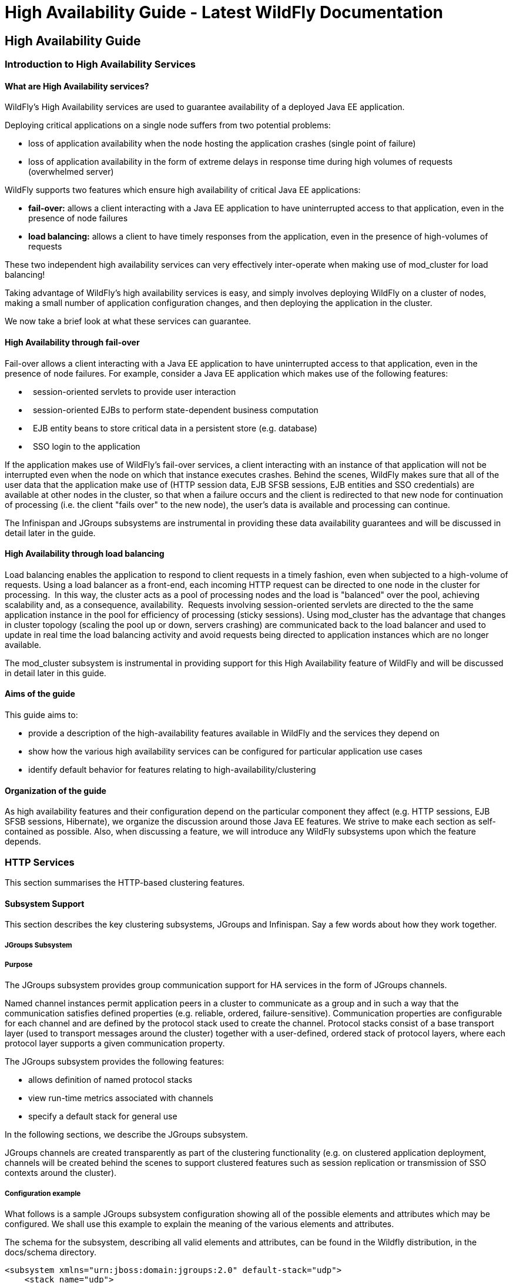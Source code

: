 High Availability Guide - Latest WildFly Documentation
======================================================

[[high-availability-guide]]
High Availability Guide
-----------------------

[[introduction-to-high-availability-services]]
Introduction to High Availability Services
~~~~~~~~~~~~~~~~~~~~~~~~~~~~~~~~~~~~~~~~~~

[[what-are-high-availability-services]]
What are High Availability services?
^^^^^^^^^^^^^^^^^^^^^^^^^^^^^^^^^^^^

WildFly's High Availability services are used to guarantee availability
of a deployed Java EE application.

Deploying critical applications on a single node suffers from two
potential problems:

* loss of application availability when the node hosting the application
crashes (single point of failure)
* loss of application availability in the form of extreme delays in
response time during high volumes of requests (overwhelmed server)

WildFly supports two features which ensure high availability of critical
Java EE applications:

* *fail-over:* allows a client interacting with a Java EE application to
have uninterrupted access to that application, even in the presence of
node failures
* *load balancing:* allows a client to have timely responses from the
application, even in the presence of high-volumes of requests

These two independent high availability services can very effectively
inter-operate when making use of mod_cluster for load balancing!  

Taking advantage of WildFly's high availability services is easy, and
simply involves deploying WildFly on a cluster of nodes, making a small
number of application configuration changes, and then deploying the
application in the cluster.

We now take a brief look at what these services can guarantee. 

[[high-availability-through-fail-over]]
High Availability through fail-over
^^^^^^^^^^^^^^^^^^^^^^^^^^^^^^^^^^^

Fail-over allows a client interacting with a Java EE application to have
uninterrupted access to that application, even in the presence of node
failures. For example, consider a Java EE application which makes use of
the following features:

*   session-oriented servlets to provide user interaction
*   session-oriented EJBs to perform state-dependent business
computation  
*   EJB entity beans to store critical data in a persistent store (e.g.
database)
*   SSO login to the application

If the application makes use of WildFly's fail-over services, a client
interacting with an instance of that application will not be interrupted
even when the node on which that instance executes crashes. Behind the
scenes, WildFly makes sure that all of the user data that the
application make use of (HTTP session data, EJB SFSB sessions, EJB
entities and SSO credentials) are available at other nodes in the
cluster, so that when a failure occurs and the client is redirected to
that new node for continuation of processing (i.e. the client "fails
over" to the new node), the user's data is available and processing can
continue.

The Infinispan and JGroups subsystems are instrumental in providing
these data availability guarantees and will be discussed in detail later
in the guide. 

[[high-availability-through-load-balancing]]
High Availability through load balancing
^^^^^^^^^^^^^^^^^^^^^^^^^^^^^^^^^^^^^^^^

Load balancing enables the application to respond to client requests in
a timely fashion, even when subjected to a high-volume of requests.
Using a load balancer as a front-end, each incoming HTTP request can be
directed to one node in the cluster for processing.  In this way, the
cluster acts as a pool of processing nodes and the load is "balanced"
over the pool, achieving scalability and, as a consequence,
availability.  Requests involving session-oriented servlets are directed
to the the same application instance in the pool for efficiency of
processing (sticky sessions). Using mod_cluster has the advantage that
changes in cluster topology (scaling the pool up or down, servers
crashing) are communicated back to the load balancer and used to update
in real time the load balancing activity and avoid requests being
directed to application instances which are no longer available. 

The mod_cluster subsystem is instrumental in providing support for this
High Availability feature of WildFly and will be discussed in detail
later in this guide. 

[[aims-of-the-guide]]
Aims of the guide
^^^^^^^^^^^^^^^^^

This guide aims to:

* provide a description of the high-availability features available in
WildFly and the services they depend on
* show how the various high availability services can be configured for
particular application use cases
* identify default behavior for features relating to
high-availability/clustering

[[organization-of-the-guide]]
Organization of the guide
^^^^^^^^^^^^^^^^^^^^^^^^^

As high availability features and their configuration depend on the
particular component they affect (e.g. HTTP sessions, EJB SFSB sessions,
Hibernate), we organize the discussion around those Java EE features. We
strive to make each section as self-contained as possible. Also, when
discussing a feature, we will introduce any WildFly subsystems upon
which the feature depends.

[[http-services]]
HTTP Services
~~~~~~~~~~~~~

This section summarises the HTTP-based clustering features.

[[subsystem-support]]
Subsystem Support
^^^^^^^^^^^^^^^^^

This section describes the key clustering subsystems, JGroups and
Infinispan. Say a few words about how they work together.

[[jgroups-subsystem]]
JGroups Subsystem
+++++++++++++++++

[[purpose]]
Purpose
+++++++

The JGroups subsystem provides group communication support for HA
services in the form of JGroups channels.

Named channel instances permit application peers in a cluster to
communicate as a group and in such a way that the communication
satisfies defined properties (e.g. reliable, ordered,
failure-sensitive). Communication properties are configurable for each
channel and are defined by the protocol stack used to create the
channel. Protocol stacks consist of a base transport layer (used to
transport messages around the cluster) together with a user-defined,
ordered stack of protocol layers, where each protocol layer supports a
given communication property.

The JGroups subsystem provides the following features:

* allows definition of named protocol stacks
* view run-time metrics associated with channels
* specify a default stack for general use

In the following sections, we describe the JGroups subsystem.

JGroups channels are created transparently as part of the clustering
functionality (e.g. on clustered application deployment, channels will
be created behind the scenes to support clustered features such as
session replication or transmission of SSO contexts around the cluster).

[[configuration-example]]
Configuration example
+++++++++++++++++++++

What follows is a sample JGroups subsystem configuration showing all of
the possible elements and attributes which may be configured. We shall
use this example to explain the meaning of the various elements and
attributes.

The schema for the subsystem, describing all valid elements and
attributes, can be found in the Wildfly distribution, in the docs/schema
directory.

[source,brush:,xml;,gutter:,false;]
----
<subsystem xmlns="urn:jboss:domain:jgroups:2.0" default-stack="udp">
    <stack name="udp">
        <transport type="UDP" socket-binding="jgroups-udp" diagnostics-socket-binding="jgroups-diagnostics"
            default-executor="jgroups" oob-executor="jgroups-oob" timer-executor="jgroups-timer"
            shared="false" thread-factory="jgroups-thread-factory"
            machine="machine1" rack="rack1" site="site1"/>
        <protocol type="PING">
            <property name="timeout">100</property>
        </protocol>
        <protocol type="MERGE3"/>
        <protocol type="FD_SOCK" socket-binding="jgroups-udp-fd"/>
        <protocol type="FD"/>
        <protocol type="VERIFY_SUSPECT"/>
        <protocol type="pbcast.NAKACK2"/>
        <protocol type="UNICAST2"/>
        <protocol type="pbcast.STABLE"/>
        <protocol type="pbcast.GMS"/>
        <protocol type="UFC"/>
        <protocol type="MFC"/>
        <protocol type="FRAG2"/>
        <protocol type="RSVP"/>
    </stack>
    <stack name="tcp">
        <transport type="TCP" socket-binding="jgroups-tcp"/>
        <protocol type="MPING" socket-binding="jgroups-mping"/>
        <protocol type="MERGE2"/>
        <protocol type="FD_SOCK" socket-binding="jgroups-tcp-fd"/>
        <protocol type="FD"/>
        <protocol type="VERIFY_SUSPECT"/>
        <protocol type="pbcast.NAKACK2"/>
        <protocol type="UNICAST2"/>
        <protocol type="pbcast.STABLE"/>
        <protocol type="pbcast.GMS"/>
        <protocol type="MFC"/>
        <protocol type="FRAG2"/>
        <protocol type="RSVP"/>
    </stack>
    <stack name="udp-xsite">
        <transport type="UDP" socket-binding="jgroups-udp"/>
        <protocol type="PING" socket-binding="jgroups-mping"/>
        <protocol type="MERGE2"/>
        <protocol type="FD_SOCK" socket-binding="jgroups-tcp-fd"/>
        <protocol type="FD"/>
        <protocol type="VERIFY_SUSPECT"/>
        <protocol type="pbcast.NAKACK2"/>
        <protocol type="UNICAST2"/>
        <protocol type="pbcast.STABLE"/>
        <protocol type="pbcast.GMS"/>
        <protocol type="MFC"/>
        <protocol type="FRAG2"/>
        <protocol type="RSVP"/>
        <relay site="LONDON">
            <remote-site name="SFO" stack="tcp" cluster="global"/>
            <remote-site name="NYC" stack="tcp" cluster="global"/>
        </relay>
    </stack>
</subsystem>
----

[[subsystem]]
<subsystem>

This element is used to configure the subsystem within a Wildfly system
profile.

* `xmlns` This attribute specifies the XML namespace of the JGroups
subsystem and, in particular, its version.

* `default-stack` This attribute is used to specify a default stack for
the JGroups subsystem. This default stack will be used whenever a stack
is required but no stack is specified.

[[stack]]
<stack>

This element is used to configure a JGroups protocol stack.

* `name` This attribute is used to specify the name of the stack.

[[transport]]
<transport>

This element is used to configure the transport layer (required) of the
protocol stack.

* `type` This attribute specifies the transport type (e.g. UDP, TCP,
TCPGOSSIP)
* `socket-binding` This attribute references a defined socket binding in
the server profile. It is used when JGroups needs to create general
sockets internally.
* `diagnostics-socket-binding` This attribute references a defined
socket binding in the server profile. It is used when JGroups needs to
create sockets for use with the diagnostics program. For more about the
use of diagnostics, see the JGroups documentation for probe.sh.
* `default-executor` This attribute references a defined thread pool
executor in the threads subsystem. It governs the allocation and
execution of runnable tasks to handle incoming JGroups messages.
* `oob-executor` This attribute references a defined thread pool
executor in the threads subsystem. It governs the allocation and
execution of runnable tasks to handle incoming JGroups OOB
(out-of-bound) messages.
* `timer-executor` This attribute references a defined thread pool
executor in the threads subsystem. It governs the allocation and
execution of runnable timer-related tasks.
* `shared` This attribute indicates whether or not this transport is
shared amongst several JGroups stacks or not.
* `thread-factory` This attribute references a defined thread factory in
the threads subsystem. It governs the allocation of threads for running
tasks which are not handled by the executors above.
* `site` This attribute defines a site (data centre) id for this node.
* `rack` This attribute defines a rack (server rack) id for this node.
* `machine` This attribute defines a machine (host) is for this node.

site, rack and machine ids are used by the Infinispan topology-aware
consistent hash function, which when using dist mode, prevents dist mode
replicas from being stored on the same host, rack or site

.

[[property]]
<property>

This element is used to configure a transport property.

* `name` This attribute specifies the name of the protocol property. The
value is provided as text for the property element.

[[protocol]]
<protocol>

This element is used to configure a (non-transport) protocol layer in
the JGroups stack. Protocol layers are ordered within the stack.

* `type` This attribute specifies the name of the JGroups protocol
implementation (e.g. MPING, pbcast.GMS), with the package prefix
org.jgroups.protocols removed.
* `socket-binding` This attribute references a defined socket binding in
the server profile. It is used when JGroups needs to create general
sockets internally for this protocol instance.

[[property-1]]
<property>

This element is used to configure a protocol property.

* `name` This attribute specifies the name of the protocol property. The
value is provided as text for the property element.

[[relay]]
<relay>

This element is used to configure the RELAY protocol for a JGroups
stack. RELAY is a protocol which provides cross-site replication between
defined sites (data centres). In the RELAY protocol, defined sites
specify the names of remote sites (backup sites) to which their data
should be backed up. Channels are defined between sites to permit the
RELAY protocol to transport the data from the current site to a backup
site.

* `site` This attribute specifies the name of the current site. Site
names can be referenced elsewhere (e.g. in the JGroups remote-site
configuration elements, as well as backup configuration elements in the
Infinispan subsystem)

[[remote-site]]
<remote-site>

This element is used to configure a remote site for the RELAY protocol.

* `name` This attribute specifies the name of the remote site to which
this configuration applies.
* `stack` This attribute specifies a JGroups protocol stack to use for
communication between this site and the remote site.
* `cluster` This attribute specifies the name of the JGroups channel to
use for communication between this site and the remote site.

[[use-cases]]
Use Cases
+++++++++

In many cases, channels will be configured via XML as in the example
above, so that the channels will be available upon server startup.
However, channels may also be added, removed or have their
configurations changed in a running server by making use of the Wildfly
management API command-line interface (CLI). In this section, we present
some key use cases for the JGroups management API.

The key use cases covered are:

* adding a stack
* adding a protocol to an existing stack
* adding a property to a protocol

The Wildfly management API command-line interface (CLI) itself can be
used to provide extensive information on the attributes and commands
available in the JGroups subsystem interface used in these examples.

[[add-a-stack]]
Add a stack

[source,java]
----
/subsystem=jgroups/stack=mystack:add(transport={}, protocols={})
----

[[add-a-protocol-to-a-stack]]
Add a protocol to a stack

[source,java]
----
/subsystem=jgroups/stack=mystack/transport=TRANSPORT:add(type=<type>, socket-binding=<socketbinding>)
----

[source,java]
----
/subsystem=jgroups/stack=mystack:add-protocol(type=<type>, socket-binding=<socketbinding>)
----

[[add-a-property-to-a-protocol]]
Add a property to a protocol

[source,java]
----
/subsystem=jgroups/stack=mystack/transport=TRANSPORT/property=<property>:add(value=<value>)
----

[[infinispan-subsystem]]
Infinispan Subsystem

[[purpose-1]]
Purpose
+++++++

The Infinispan subsystem provides caching support for HA services in the
form of Infinispan caches:  high-performance, transactional caches which
can operate in both non-distributed and distributed
scenarios. Distributed caching support is used in the provision of many
key HA services. For example, the failover of a session-oriented client
HTTP request from a failing node to a new (failover) node depends on
session data for the client being available on the new node. In other
words, the client session data needs to be replicated across nodes in
the cluster. This is effectively achieved via a distributed Infinispan
cache. This approach to providing fail-over also applies to EJB SFSB
sessions. Over and above providing support for fail-over, an underlying
cache is also required when providing second-level caching for entity
beans using Hibernate, and this case is also handled through the use of
an Infinispan cache.

The Infinispan subsystem provides the following features:

* allows definition and configuration of named cache containers and
caches
* view run-time metrics associated with cache container and cache
instances

In the following sections, we describe the Infinispan subsystem.

Infiispan cache containers and caches are created transparently as part
of the clustering functionality (e.g. on clustered application
deployment, cache containers and their associated caches will be created
behind the scenes to support clustered features such as session
replication or caching of entities around the cluster).

[[configuration-example-1]]
Configuration Example
+++++++++++++++++++++

In this section, we provide an example XML configuration of the
infinispan subsystem and review the configuration elements and
attributes.

The schema for the subsystem, describing all valid elements and
attributes, can be found in the Wildfly distribution, in the docs/schema
directory.

 

[source,brush:,xml;,gutter:,false;]
----
<subsystem xmlns="urn:jboss:domain:infinispan:2.0">
  <cache-container name="server" aliases="singleton cluster" default-cache="default" module="org.wildfly.clustering.server">
      <transport lock-timeout="60000"/>
      <replicated-cache name="default" mode="SYNC" batching="true">
          <locking isolation="REPEATABLE_READ"/>
      </replicated-cache>
  </cache-container>
  <cache-container name="web" aliases="standard-session-cache" default-cache="repl" module="org.wildfly.clustering.web.infinispan">
      <transport lock-timeout="60000"/>
      <replicated-cache name="repl" mode="ASYNC" batching="true">
          <file-store/>
      </replicated-cache>
      <replicated-cache name="sso" mode="SYNC" batching="true"/>
      <distributed-cache name="dist" mode="ASYNC" batching="true" l1-lifespan="0">
          <file-store/>
      </distributed-cache>
  </cache-container>
  <cache-container name="ejb" aliases="sfsb sfsb-cache" default-cache="repl" module="org.jboss.as.clustering.ejb3.infinispan">
      <transport lock-timeout="60000"/>
      <replicated-cache name="repl" mode="ASYNC" batching="true">
          <eviction strategy="LRU" max-entries="10000"/>
          <file-store/>
      </replicated-cache>
      <!--
        ~  Clustered cache used internally by EJB subsytem for managing the client-mapping(s) of
        ~                 the socketbinding referenced by the EJB remoting connector
        -->
      <replicated-cache name="remote-connector-client-mappings" mode="SYNC" batching="true"/>
      <distributed-cache name="dist" mode="ASYNC" batching="true" l1-lifespan="0">
          <eviction strategy="LRU" max-entries="10000"/>
          <file-store/>
      </distributed-cache>
  </cache-container>
  <cache-container name="hibernate" default-cache="local-query" module="org.hibernate">
      <transport lock-timeout="60000"/>
      <local-cache name="local-query">
          <transaction mode="NONE"/>
          <eviction strategy="LRU" max-entries="10000"/>
          <expiration max-idle="100000"/>
      </local-cache>
      <invalidation-cache name="entity" mode="SYNC">
          <transaction mode="NON_XA"/>
          <eviction strategy="LRU" max-entries="10000"/>
          <expiration max-idle="100000"/>
      </invalidation-cache>
      <replicated-cache name="timestamps" mode="ASYNC">
          <transaction mode="NONE"/>
          <eviction strategy="NONE"/>
       </replicated-cache>
  </cache-container>
</subsystem>
----

[[cache-container]]
<cache-container>

This element is used to configure a cache container.

* `name` This attribute is used to specify the name of the cache
container.
* `default-cache` This attribute configures the default cache to be
used, when no cache is otherwise specified.
* `listener-executor` This attribute references a defined thread pool
executor in the threads subsystem. It governs the allocation and
execution of runnable tasks in the replication queue.
* `eviction-executor` This attribute references a defined thread pool
executor in the threads subsystem. It governs the allocation and
execution of runnable tasks to handle evictions.
* `replication-queue-executor` This attribute references a defined
thread pool executor in the threads subsystem. It governs the allocation
and execution of runnable tasks to handle asynchronous cache operations.
* `jndi-name` This attribute is used to assign a name for the cache
container in the JNDI name service.
* `module` This attribute configures the module whose class loader
should be used when building this cache container's configuration.
* `start` This attribute configured the cache container start mode and
has since been deprecated, the only supported and the default value is
LAZY (on-demand start).
* `aliases` This attribute is used to define aliases for the cache
container name.

This element has the following child elements: *<transport>*,
*<local-cache>*, *<invalidation-cache>*, *<replicated-cache>*, and
*<distributed-cache>*.

[[transport-1]]
<transport>

This element is used to configure the JGroups transport used by the
cache container, when required.

* `stack` This attribute configures the JGroups stack to be used for the
transport. If none is specified, the default-stack for the JGroups
subsystem is used.
* `cluster` This attribute configures the name of the group
communication cluster. This is the name which will be seen in debugging
logs.
* `executor` This attribute references a defined thread pool executor in
the threads subsystem. It governs the allocation and execution of
runnable tasks to handle ? <fill me in >?.
* `lock-timeout` This attribute configures the time-out to be used when
obtaining locks for the transport.
* `site` This attribute configures the site id of the cache container.
* `rack` This attribute configures the rack id of the cache container.
* `machine` This attribute configures the machine id of the cache
container.
+
The presence of the transport element is required when operating in
clustered mode

The remaining child elements of *<cache-container>*, namely
*<local-cache>*, *<invalidation-cache>*, *<replicated-cache>* and
*<distributed-cache>*, each configures one of four key cache types or
classifications.

These cache-related elements are actually part of an xsd hierarchy with
abstract complexTypes *cache*, *clustered-cache*, and *shared-cache*. In
order to simplify the presentation, we notate these as pseudo-elements
*<abstract cache>*, *<abstract clustered-cache>* and *<abstract
shared-cache>*. In what follows, we first describe the extension
hierarchy of base elements, and then show how the cache type elements
relate to them.

[[abstract-cache]]
<abstract cache>

This abstract base element defines the attributes and child elements
common to all non-clustered caches. 

* `name` This attribute configures the name of the cache. This name may
be referenced by other subsystems.
* `start` This attribute configured the cache container start mode and
has since been deprecated, the only supported and the default value is
LAZY (on-demand start).
* `batching` This attribute configures batching. If enabled, the
invocation batching API will be made available for this cache.
* `indexing` This attribute configures indexing. If enabled, entries
will be indexed when they are added to the cache. Indexes will be
updated as entries change or are removed.
* `jndi-name` This attribute is used to assign a name for the cache in
the JNDI name service.
* `module` This attribute configures the module whose class loader
should be used when building this cache container's configuration.

The <abstract cache> abstract base element has the following child
elements: *<indexing-properties>, <locking>*, *<transaction>*,
*<eviction>*, *<expiration>*, *<store>*, *<file-store>*,
*<string-keyed-jdbc-store>*, *<binary-keyed-jdbc-store>*,
*<mixed-keyed-jdbc-store>*, *<remote-store>*.

<indexing-properties>

This child element defines properties to control indexing behaviour.

<locking>

This child element configures the locking behaviour of the cache.

* `isolation` This attribute the cache locking isolation level.
Allowable values are NONE, SERIALIZABLE, REPEATABLE_READ,
READ_COMMITTED, READ_UNCOMMITTED.
* `striping` If true, a pool of shared locks is maintained for all
entries that need to be locked. Otherwise, a lock is created per entry
in the cache. Lock striping helps control memory footprint but may
reduce concurrency in the system.
* `acquire-timeout` This attribute configures the maximum time to
attempt a particular lock acquisition.
* `concurrency-level` This attribute is used to configure the
concurrency level. Adjust this value according to the number of
concurrent threads interacting with Infinispan.

<transaction>

This child element configures the transactional behaviour of the cache.

* `mode` This attribute configures the transaction mode, setting the
cache transaction mode to one of NONE, NON_XA, NON_DURABLE_XA, FULL_XA.
* `stop-timeout` If there are any ongoing transactions when a cache is
stopped, Infinispan waits for ongoing remote and local transactions to
finish. The amount of time to wait for is defined by the cache stop
timeout.
* `locking` This attribute configures the locking mode for this cache,
one of OPTIMISTIC or PESSIMISTIC.

<eviction>

This child element configures the eviction behaviour of the cache.

* `strategy` This attribute configures the cache eviction strategy.
Available options are 'UNORDERED', 'FIFO', 'LRU', 'LIRS' and 'NONE' (to
disable eviction).
* `max-entries` This attribute configures the maximum number of entries
in a cache instance. If selected value is not a power of two the actual
value will default to the least power of two larger than selected value.
-1 means no limit.

<expiration>

This child element configures the expiration behaviour of the cache.

* `max-idle` This attribute configures the maximum idle time a cache
entry will be maintained in the cache, in milliseconds. If the idle time
is exceeded, the entry will be expired cluster-wide. -1 means the
entries never expire.
* `lifespan` This attribute configures the maximum lifespan of a cache
entry, after which the entry is expired cluster-wide, in milliseconds.
-1 means the entries never expire.
* `interval` This attribute specifies the interval (in ms) between
subsequent runs to purge expired entries from memory and any cache
stores. If you wish to disable the periodic eviction process altogether,
set wakeupInterval to -1.

The remaining child elements of the abstract base element *<cache>*,
namely *<store>*, *<file-store>*, *<remote-store>*,
*<string-keyed-jdbc-store>*, *<binary-keyed-jdbc-store>* and
*<mixed-keyed-jdbc-store>*, each configures one of six key cache store
types.

These cache store-related elements are actually part of an xsd extension
hierarchy with abstract complexTypes *base-store* and *base-jdbc-store*.
As before, in order to simplify the presentation, we notate these as
pseudo-elements *<abstract base-store>* and *<abstract
base-jdbc-store>*.  In what follows, we first describe the extension
hierarchy of base elements, and then show how the cache store elements
relate to them.

<abstract base-store>

This abstract base element defines the attributes and child elements
common to all cache stores.

* `shared` This attribute should be set to true when multiple cache
instances share the same cache store (e.g. multiple nodes in a cluster
using a JDBC-based CacheStore pointing to the same, shared database)
Setting this to true avoids multiple cache instances writing the same
modification multiple times. If enabled, only the node where the
modification originated will write to the cache store. If disabled, each
individual cache reacts to a potential remote update by storing the data
to the cache store.
* `preload` This attribute configures whether or not, when the cache
starts, data stored in the cache loader will be pre-loaded into memory.
This is particularly useful when data in the cache loader is needed
immediately after start-up and you want to avoid cache operations being
delayed as a result of loading this data lazily. Can be used to provide
a 'warm-cache' on start-up, however there is a performance penalty as
start-up time is affected by this process. Note that pre-loading is done
in a local fashion, so any data loaded is only stored locally in the
node. No replication or distribution of the preloaded data happens.
Also, Infinispan only pre-loads up to the maximum configured number of
entries in eviction.
* `passivation` If true, data is only written to the cache store when it
is evicted from memory, a phenomenon known as _passivation_. Next time
the data is requested, it will be 'activated' which means that data will
be brought back to memory and removed from the persistent store. If
false, the cache store contains a copy of the cache contents in memory,
so writes to cache result in cache store writes. This essentially gives
you a 'write-through' configuration.
* `fetch-state` This attribute, if true, causes persistent state to be
fetched when joining a cluster. If multiple cache stores are chained,
only one of them can have this property enabled.
* `purge` This attribute configures whether the cache store is purged
upon start-up.
* `singleton` This attribute configures whether or not the singleton
store cache store is enabled. SingletonStore is a delegating cache store
used for situations when only one instance in a cluster should interact
with the underlying store.
* `class` This attribute configures a custom store implementation class
to use for this cache store.
* `properties` This attribute is used to configure a list of cache store
properties.

The abstract base element has one child element: *<write-behind>*

<write-behind>

This element is used to configure a cache store as write-behind instead
of write-through. In write-through mode, writes to the cache are also
_synchronously_ written to the cache store, whereas in write-behind
mode, writes to the cache are followed by _asynchronous_ writes to the
cache store.

* `flush-lock-timeout` This attribute configures the time-out for
acquiring the lock which guards the state to be flushed to the cache
store periodically.
* `modification-queue-size` This attribute configures the maximum number
of entries in the asynchronous queue. When the queue is full, the store
becomes write-through until it can accept new entries.
* `shutdown-timeout` This attribute configures the time-out (in ms) to
stop the cache store.
* `thread-pool` This attribute is used to configure the size of the
thread pool whose threads are responsible for applying the modifications
to the cache store.

<abstract base-jdbc-store> extends <abstract base-store>

This abstract base element defines the attributes and child elements
common to all JDBC-based cache stores.

* `datasource` This attribute configures the datasource for the
JDBC-based cache store.
* `entry-table` This attribute configures the database table used to
store cache entries.
* `bucket-table` This attribute configures the database table used to
store binary cache entries.

<file-store> extends <abstract base-store>

This child element is used to configure a file-based cache store. This
requires specifying the name of the file to be used as backing storage
for the cache store. 

* `relative-to` This attribute optionally configures a relative path
prefix for the file store path. Can be null.
* `path` This attribute configures an absolute path to a file if
*relative-to* is null; configures a relative path to the file, in
relation to the value for *relative-to*, otherwise.

<remote-store> extends <abstract base-store>

This child element of cache is used to configure a remote cache store.
It has a child <remote-servers>.

* `cache` This attribute configures the name of the remote cache to use
for this remote store.
* `tcp-nodelay` This attribute configures a TCP_NODELAY value for
communication with the remote cache.
* `socket-timeout` This attribute configures a socket time-out for
communication with the remote cache.

<remote-servers>

This child element of cache configures a list of remote servers for this
cache store.

<remote-server>

This element configures a remote server. A remote server is defined
completely by a locally defined outbound socket binding, through which
communication is made with the server.

* `outbound-socket-binding` This attribute configures an outbound socket
binding for a remote server.

[[section]]

[[local-cache-extends-abstract-cache]]
<local-cache> extends <abstract cache>

This element configures a local cache.

[[abstract-clustered-cache-extends-abstract-cache]]
<abstract clustered-cache> extends <abstract cache>

This abstract base element defines the attributes and child elements
common to all clustered caches. A clustered cache is a cache which spans
multiple nodes in a cluster. It inherits from <cache>, so that all
attributes and elements of <cache> are also defined for
<clustered-cache>.

* `async-marshalling` This attribute configures async marshalling. If
enabled, this will cause marshalling of entries to be performed
asynchronously.
* `mode` This attribute configures the clustered cache mode, ASYNC for
asynchronous operation, or SYNC for synchronous operation.
* `queue-size` In ASYNC mode, this attribute can be used to trigger
flushing of the queue when it reaches a specific threshold.
* `queue-flush-interval` In ASYNC mode, this attribute controls how
often the asynchronous thread used to flush the replication queue runs.
This should be a positive integer which represents thread wakeup time in
milliseconds.
* `remote-timeout` In SYNC mode, this attribute (in ms) used to wait for
an acknowledgement when making a remote call, after which the call is
aborted and an exception is thrown.

[[section-1]]

[[invalidation-cache-extends-abstract-clustered-cache]]
<invalidation-cache> extends <abstract clustered-cache>

This element configures an invalidation cache.  

[[abstract-shared-cache-extends-abstract-clustered-cache]]
<abstract shared-cache> extends <abstract clustered-cache>

This abstract base element defines the attributes and child elements
common to all shared caches. A shared cache is a clustered cache which
shares state with its cache peers in the cluster. It inherits from
<clustered-cache>, so that all attributes and elements of
<clustered-cache> are also defined for <shared-cache>.

<state-transfer>

* `enabled` If enabled, this will cause the cache to ask neighbouring
caches for state when it starts up, so the cache starts 'warm', although
it will impact start-up time.
* `timeout` This attribute configures the maximum amount of time (ms) to
wait for state from neighbouring caches, before throwing an exception
and aborting start-up.
* `chunk-size` This attribute configures the size, in bytes, in which to
batch the transfer of cache entries.

<backups> <backup>

* `strategy` This attribute configures the backup strategy for this
cache. Allowable values are SYNC, ASYNC.
* `failure-policy` This attribute configures the policy to follow when
connectivity to the backup site fails. Allowable values are IGNORE,
WARN, FAIL, CUSTOM.
* `enabled` This attribute configures whether or not this backup is
enabled. If enabled, data will be sent to the backup site; otherwise,
the backup site will be effectively ignored.
* `timeout` This attribute configures the time-out for replicating to
the backup site.
* `after-failures` This attribute configures the number of failures
after which this backup site should go off-line.
* `min-wait` This attribute configures the minimum time (in
milliseconds) to wait after the max number of failures is reached, after
which this backup site should go off-line.

<backup-for>

* `remote-cache` This attribute configures the name of the remote cache
for which this cache acts as a backup.
* `remote-site` This attribute configures the site of the remote cache
for which this cache acts as a backup.

[[replicated-cache-extends-abstract-shared-cache]]
<replicated-cache> extends <abstract shared-cache>

This element configures a replicated cache. With a replicated cache, all
contents (key-value pairs) of the cache are replicated on all nodes in
the cluster.

[[distributed-cache-extends-abstract-shared-cache]]
<distributed-cache> extends <abstract shared-cache>

This element configures a distributed cache. With a distributed cache,
contents of the cache are selectively replicated on nodes in the
cluster, according to the number of owners specified.

* `owners` This attribute configures the number of cluster-wide replicas
for each cache entry.
* `segments` This attribute configures the number of hash space segments
which is the granularity for key distribution in the cluster. Value must
be strictly positive.
* `l1-lifespan` This attribute configures the maximum lifespan of an
entry placed in the L1 cache. Configures the L1 cache behaviour in
'distributed' caches instances. In any other cache modes, this element
is ignored.

[[use-cases-1]]
Use Cases
+++++++++

In many cases, cache containers and caches will be configured via XML as
in the example above, so that they will be available upon server
start-up. However, cache containers and caches may also be added,
removed or have their configurations changed in a running server by
making use of the Wildfly management API command-line interface
(CLI). In this section, we present some key use cases for the Infinispan
management API.

The key use cases covered are:

* adding a cache container
* adding a cache to an existing cache container
* configuring the transaction subsystem of a cache
+
The Wildfly management API command-line interface (CLI) can be used to
provide extensive information on the attributes and commands available
in the Infinispan subsystem interface used in these examples.

[[add-a-cache-container]]
Add a cache container

[source,java]
----
/subsystem=infinispan/cache-container=mycontainer:add(default-cache=<default-cache-name>)
/subsystem=infinispan/cache-container=mycontainer/transport=TRANSPORT:add(lock-timeout=<timeout>)
----

[[add-a-cache]]
Add a cache

[source,java]
----
/subsystem=infinispan/cache-container=mycontainer/local-cache=mylocalcache:add()
----

[[configure-the-transaction-component-of-a-cache]]
Configure the transaction component of a cache

[source,java]
----
/subsystem=infinispan/cache-container=mycontainer/local-cache=mylocalcache/transaction=TRANSACTION:add(mode=<transaction-mode>)
----

[[clustered-web-sessions]]
Clustered Web Sessions
^^^^^^^^^^^^^^^^^^^^^^

[[clustered-sso]]
Clustered SSO
^^^^^^^^^^^^^

[[load-balancing]]
Load Balancing
^^^^^^^^^^^^^^

This section describes load balancing via Apache + mod_jk and Apache +
mod_cluster.

[[load-balancing-with-apache-mod_jk]]
Load balancing with Apache + mod_jk
^^^^^^^^^^^^^^^^^^^^^^^^^^^^^^^^^^^

Describe load balancing with Apache using mod_jk.

[[load-balancing-with-apache-mod_cluster]]
Load balancing with Apache + mod_cluster
^^^^^^^^^^^^^^^^^^^^^^^^^^^^^^^^^^^^^^^^

Describe load balancing with Apache using mod_cluster.

[[mod_cluster-subsystem]]
mod_cluster Subsystem
+++++++++++++++++++++

The mod_cluster integration is done via the
http://docs.jboss.org/mod_cluster/1.1.0/html/java.AS7config.html[modcluster
subsystem].

[[configuration]]
Configuration
~~~~~~~~~~~~~

[[instance-id-or-jvmroute]]
Instance ID or JVMRoute
^^^^^^^^^^^^^^^^^^^^^^^

The instance-id or JVMRoute defaults to jboss.node.name property passed
on server startup (e.g. via -Djboss.node.name=XYZ).

[source,java]
----
[standalone@localhost:9990 /] /subsystem=undertow/:read-attribute(name=instance-id)
{
    "outcome" => "success",
    "result" => expression "${jboss.node.name}"
}
----

To configure instance-id statically, configure the corresponding
property in Undertow subsystem:

[source,java]
----
[standalone@localhost:9990 /] /subsystem=undertow/:write-attribute(name=instance-id,value=myroute)
{
    "outcome" => "success",
    "response-headers" => {
        "operation-requires-reload" => true,
        "process-state" => "reload-required"
    }
}
----

[[proxies]]
Proxies
^^^^^^^

By default, mod_cluster is configured for multicast-based discovery. To
specify a static list of proxies, create a remote-socket-binding for
each proxy and then reference them in the 'proxies' attribute. See the
following example for configuration in the domain mode:

[source,java]
----
[domain@localhost:9990 /] /socket-binding-group=ha-sockets/remote-destination-outbound-socket-binding=proxy1:add(host=10.21.152.86, port=6666)
{
    "outcome" => "success",
    "result" => undefined,
    "server-groups" => undefined
}
[domain@localhost:9990 /] /socket-binding-group=ha-sockets/remote-destination-outbound-socket-binding=proxy2:add(host=10.21.152.87, port=6666)
{
    "outcome" => "success",
    "result" => undefined,
    "server-groups" => undefined
}
[domain@localhost:9990 /] /profile=ha/subsystem=modcluster/mod-cluster-config=configuration/:write-attribute(name=proxies, value=[proxy1, proxy2]
{
    "outcome" => "success",
    "result" => undefined,
    "server-groups" => undefined
}
[domain@localhost:9990 /] :reload-servers
{
    "outcome" => "success",
    "result" => undefined,
    "server-groups" => undefined
}
----

[[runtime-operations]]
Runtime Operations
~~~~~~~~~~~~~~~~~~

The modcluster subsystem supports several operations:

[source,java]
----
[standalone@localhost:9999 subsystem=modcluster] :read-operation-names
{
    "outcome" => "success",
    "result" => [
        "add",
        "add-custom-metric",
        "add-metric",
        "add-proxy",
        "disable",
        "disable-context",
        "enable",
        "enable-context",
        "list-proxies",
        "read-attribute",
        "read-children-names",
        "read-children-resources",
        "read-children-types",
        "read-operation-description",
        "read-operation-names",
        "read-proxies-configuration",
        "read-proxies-info",
        "read-resource",
        "read-resource-description",
        "refresh",
        "remove-custom-metric",
        "remove-metric",
        "remove-proxy",
        "reset",
        "stop",
        "stop-context",
        "validate-address",
        "write-attribute"
    ]
}
----

The operations specific to the modcluster subsystem are divided in 3
categories the ones that affects the configuration and require a restart
of the subsystem, the one that just modify the behaviour temporarily and
the ones that display information from the httpd part.

[[operations-displaying-httpd-informations]]
operations displaying httpd informations
^^^^^^^^^^^^^^^^^^^^^^^^^^^^^^^^^^^^^^^^

There are 2 operations that display how Apache httpd sees the node:

[[read-proxies-configuration]]
read-proxies-configuration
++++++++++++++++++++++++++

Send a DUMP message to all Apache httpd the node is connected to and
display the message received from Apache httpd.

[source,java]
----
[standalone@localhost:9999 subsystem=modcluster] :read-proxies-configuration
{
    "outcome" => "success",
    "result" => [
        "neo3:6666",
        "balancer: [1] Name: mycluster Sticky: 1 [JSESSIONID]/[jsessionid] remove: 0 force: 1 Timeout: 0 Maxtry: 1
node: [1:1],Balancer: mycluster,JVMRoute: 498bb1f0-00d9-3436-a341-7f012bc2e7ec,Domain: [],Host: 127.0.0.1,Port: 8080,Type: http,flushpackets: 0,flushwait: 10,ping: 10,smax: 26,ttl: 60,timeout: 0
host: 1 [example.com] vhost: 1 node: 1
host: 2 [localhost] vhost: 1 node: 1
host: 3 [default-host] vhost: 1 node: 1
context: 1 [/myapp] vhost: 1 node: 1 status: 1
context: 2 [/] vhost: 1 node: 1 status: 1
",
        "jfcpc:6666",
        "balancer: [1] Name: mycluster Sticky: 1 [JSESSIONID]/[jsessionid] remove: 0 force: 1 Timeout: 0 maxAttempts: 1
node: [1:1],Balancer: mycluster,JVMRoute: 498bb1f0-00d9-3436-a341-7f012bc2e7ec,LBGroup: [],Host: 127.0.0.1,Port: 8080,Type: http,flushpackets: 0,flushwait: 10,ping: 10,smax: 26,ttl: 60,timeout: 0
host: 1 [default-host] vhost: 1 node: 1
host: 2 [localhost] vhost: 1 node: 1
host: 3 [example.com] vhost: 1 node: 1
context: 1 [/] vhost: 1 node: 1 status: 1
context: 2 [/myapp] vhost: 1 node: 1 status: 1
"
    ]
}
----

[[read-proxies-info]]
read-proxies-info
+++++++++++++++++

Send a INFO message to all Apache httpd the node is connected to and
display the message received from Apache httpd.

[source,java]
----
[standalone@localhost:9999 subsystem=modcluster] :read-proxies-info
{
    "outcome" => "success",
    "result" => [
        "neo3:6666",
        "Node: [1],Name: 498bb1f0-00d9-3436-a341-7f012bc2e7ec,Balancer: mycluster,Domain: ,Host: 127.0.0.1,Port: 8080,Type: http,Flushpackets: Off,Flushwait: 10000,Ping: 10000000,Smax: 26,Ttl: 60000000,Elected: 0,Read: 0,Transfered: 0,Connected: 0,Load: -1
Vhost: [1:1:1], Alias: example.com
Vhost: [1:1:2], Alias: localhost
Vhost: [1:1:3], Alias: default-host
Context: [1:1:1], Context: /myapp, Status: ENABLED
Context: [1:1:2], Context: /, Status: ENABLED
",
        "jfcpc:6666",
        "Node: [1],Name: 498bb1f0-00d9-3436-a341-7f012bc2e7ec,Balancer: mycluster,LBGroup: ,Host: 127.0.0.1,Port: 8080,Type: http,Flushpackets: Off,Flushwait: 10,Ping: 10,Smax: 26,Ttl: 60,Elected: 0,Read: 0,Transfered: 0,Connected: 0,Load: 1
Vhost: [1:1:1], Alias: default-host
Vhost: [1:1:2], Alias: localhost
Vhost: [1:1:3], Alias: example.com
Context: [1:1:1], Context: /, Status: ENABLED
Context: [1:1:2], Context: /myapp, Status: ENABLED
"
    ]
}
----

[[section-2]]

[[operations-that-handle-the-proxies-the-node-is-connected-too]]
operations that handle the proxies the node is connected too
++++++++++++++++++++++++++++++++++++++++++++++++++++++++++++

there are 3 operation that could be used to manipulate the list of
Apache httpd the node is connected too.

[[list-proxies]]
list-proxies:
+++++++++++++

Displays the httpd that are connected to the node. The httpd could be
discovered via the Advertise protocol or via the proxy-list attribute.

[source,java]
----
[standalone@localhost:9999 subsystem=modcluster] :list-proxies
{
    "outcome" => "success",
    "result" => [
        "proxy1:6666",
        "proxy2:6666"
    ]
}
----

[[remove-proxy]]
remove-proxy
++++++++++++

Remove a proxy from the discovered proxies or  temporarily from the
proxy-list attribute.

[source,java]
----
[standalone@localhost:9999 subsystem=modcluster] :remove-proxy(host=jfcpc, port=6666)
{"outcome" => "success"}
----

[[proxy]]
proxy
+++++

Add a proxy to the discovered proxies or  temporarily to the proxy-list
attribute.

[source,java]
----
[standalone@localhost:9999 subsystem=modcluster] :add-proxy(host=jfcpc, port=6666)
{"outcome" => "success"}
----

[[context-related-operations]]
Context related operations
^^^^^^^^^^^^^^^^^^^^^^^^^^

Those operations allow to send context related commands to Apache httpd.
They are send automatically when deploying or undeploying  webapps.

[[enable-context]]
enable-context
++++++++++++++

Tell Apache httpd that the context is ready receive requests.

[source,java]
----
[standalone@localhost:9999 subsystem=modcluster] :enable-context(context=/myapp, virtualhost=default-host)
{"outcome" => "success"}
----

[[disable-context]]
disable-context
+++++++++++++++

Tell Apache httpd that it shouldn't send new session requests to the
context of the virtualhost.

[source,java]
----
[standalone@localhost:9999 subsystem=modcluster] :disable-context(context=/myapp, virtualhost=default-host)
{"outcome" => "success"}
----

[[stop-context]]
stop-context
++++++++++++

Tell Apache httpd that it shouldn't send requests to the context of the
virtualhost.

[source,java]
----
[standalone@localhost:9999 subsystem=modcluster] :stop-context(context=/myapp, virtualhost=default-host, waittime=50)
{"outcome" => "success"}
----

[[node-related-operations]]
Node related operations
^^^^^^^^^^^^^^^^^^^^^^^

Those operations are like the context operation but they apply to all
webapps running on the node and operation that affect the whole node.

[[refresh]]
refresh
+++++++

Refresh the node by sending a new CONFIG message to Apache httpd.

[[reset]]
reset
+++++

reset the connection between Apache httpd and the node

[[configuration-1]]
Configuration
^^^^^^^^^^^^^

[[metric-configuration]]
Metric configuration
++++++++++++++++++++

There are 4 metric operations corresponding to add and remove load
metrics to the dynamic-load-provider. Note that when nothing is defined
a simple-load-provider is use with a fixed load factor of one.

[source,java]
----
[standalone@localhost:9999 subsystem=modcluster] :read-resource(name=mod-cluster-config)
{
    "outcome" => "success",
    "result" => {"simple-load-provider" => {"factor" => "1"}}
}
----

that corresponds to the following configuration:

[source,java]
----
<subsystem xmlns="urn:jboss:domain:modcluster:1.0">
            <mod-cluster-config>
                <simple-load-provider factor="1"/>
            </mod-cluster-config>
 </subsystem>
----

[[metric]]
metric

Add a metric to the dynamic-load-provider, the dynamic-load-provider in
configuration is created if needed.

[source,java]
----
[standalone@localhost:9999 subsystem=modcluster] :add-metric(type=cpu)
{"outcome" => "success"}
[standalone@localhost:9999 subsystem=modcluster] :read-resource(name=mod-cluster-config)
{
    "outcome" => "success",
    "result" => {
        "dynamic-load-provider" => {
            "history" => 9,
            "decay" => 2,
            "load-metric" => [{
                "type" => "cpu"
            }]
        }
    }
}
----

[[remove-metric]]
remove-metric

Remove a metric from the dynamic-load-provider.

[source,java]
----
[standalone@localhost:9999 subsystem=modcluster] :remove-metric(type=cpu)
{"outcome" => "success"}
----

[[custom-metric-remove-custom-metric]]
custom-metric / remove-custom-metric

like the add-metric and remove-metric except they require a class
parameter instead the type. Usually they needed additional properties
which can be specified

[source,java]
----
[standalone@localhost:9999 subsystem=modcluster] :add-custom-metric(class=myclass, property=[("pro1" => "value1"), ("pro2" => "value2")]
{"outcome" => "success"}
----

which corresponds the following in the xml configuration file:

[source,java]
----
<subsystem xmlns="urn:jboss:domain:modcluster:1.0">
            <mod-cluster-config>
                <dynamic-load-provider history="9" decay="2">
                    <custom-load-metric class="myclass">
                        <property name="pro1" value="value1"/>
                        <property name="pro2" value="value2"/>
                    </custom-load-metric>
                </dynamic-load-provider>
            </mod-cluster-config>
</subsystem>
----

[[ejb-services]]
EJB Services
~~~~~~~~~~~~

This chapter explains how clustering of EJBs works in WildFly 8.

[[ejb-subsystem]]
EJB Subsystem
^^^^^^^^^^^^^

[[ejb-timer]]
EJB Timer
~~~~~~~~~

Wildfly now supports clustered database backed timers. For details have
a look to the
https://docs.jboss.org/author/display/WFLY/EJB3+Clustered+Database+Timers[EJB3
reference section]

[[marking-an-ejb-as-clustered]]
Marking an EJB as clustered
^^^^^^^^^^^^^^^^^^^^^^^^^^^

WildFly 8 allows clustering of stateful session beans. A stateful
session bean can be marked with `@org.jboss.ejb3.annotation.Clustered`
annotation or be marked as clustered using the jboss-ejb3.xml's
`<clustered>` element.

MyStatefulBean

[source,java]
----
import org.jboss.ejb3.annotation.Clustered;
import javax.ejb.Stateful;

@Stateful
@Clustered
public class MyStatefulBean {
...
}
----

jboss-ejb3.xml

[source,java]
----
<jboss xmlns="http://www.jboss.com/xml/ns/javaee"
       xmlns:jee="http://java.sun.com/xml/ns/javaee"
       xmlns:c="urn:clustering:1.0">


    <jee:assembly-descriptor>
        <c:clustering>
            <jee:ejb-name>DDBasedClusteredBean</jee:ejb-name>
            <c:clustered>true</c:clustered>
        </c:clustering>
    </jee:assembly-descriptor>
</jboss>
----

[[deploying-clustered-ejbs]]
Deploying clustered EJBs
^^^^^^^^^^^^^^^^^^^^^^^^

Clustering support is available in the HA profiles of WildFly 8. In this
chapter we'll be using the standalone server for explaining the details.
However, the same applies to servers in a domain mode. Starting the
standalone server with HA capabilities enabled, involves starting it
with the standalone-ha.xml (or even standalone-full-ha.xml):

[source,java]
----
./standalone.sh -server-config=standalone-ha.xml
----

This will start a single instance of the server with HA capabilities.
Deploying the EJBs to this instance _doesn't_ involve anything special
and is the same as explained in the
https://docs.jboss.org/author/display/AS71/Application+deployment[application
deployment chapter].

Obviously, to be able to see the benefits of clustering, you'll need
more than one instance of the server. So let's start another server with
HA capabilities. That another instance of the server can either be on
the same machine or on some other machine. If it's on the same machine,
the two things you have to make sure is that you pass the port offset
for the second instance and also make sure that each of the server
instances have a unique `jboss.node.name` system property. You can do
that by passing the following two system properties to the startup
command:

[source,java]
----
./standalone.sh -server-config=standalone-ha.xml -Djboss.socket.binding.port-offset=<offset of your choice> -Djboss.node.name=<unique node name>
----

Follow whichever approach you feel comfortable with for deploying the
EJB deployment to this instance too.

Deploying the application on just one node of a standalone instance of a
clustered server does *not* mean that it will be automatically deployed
to the other clustered instance. You will have to do deploy it
explicitly on the other standalone clustered instance too. Or you can
start the servers in domain mode so that the deployment can be deployed
to all the server within a server group. See the
https://docs.jboss.org/author/display/AS71/Admin+Guide[admin guide] for
more details on domain setup.

Now that you have deployed an application with clustered EJBs on both
the instances, the EJBs are now capable of making use of the clustering
features.

[[failover-for-clustered-ejbs]]
Failover for clustered EJBs
^^^^^^^^^^^^^^^^^^^^^^^^^^^

Clustered EJBs have failover capability. The state of the @Stateful
@Clustered EJBs is replicated across the cluster nodes so that if one of
the nodes in the cluster goes down, some other node will be able to take
over the invocations. Let's see how it's implemented in WildFly 8. In
the next few sections we'll see how it works for remote (standalone)
clients and for clients in another remote WildFly server instance.
Although, there isn't a difference in how it works in both these cases,
we'll still explain it separately so as to make sure there aren't any
unanswered questions.

[[remote-standalone-clients]]
Remote standalone clients
+++++++++++++++++++++++++

In this section we'll consider a remote standalone client (i.e. a client
which runs in a separate JVM and _isn't_ running within another WildFly
8 instance). Let's consider that we have 2 servers, server X and server
Y which we started earlier. Each of these servers has the clustered EJB
deployment. A standalone remote client can use either the
https://docs.jboss.org/author/display/AS71/EJB+invocations+from+a+remote+client+using+JNDI[JNDI
approach] or native JBoss EJB client APIs to communicate with the
servers. The important thing to note is that when you are invoking
clustered EJB deployments, you do *not* have to list all the servers
within the cluster (which obviously wouldn't have been feasible due the
dynamic nature of cluster node additions within a cluster).

The remote client just has to list only one of the servers with the
clustering capability. In this case, we can either list server X (in
jboss-ejb-client.properties) _or_ server Y. This server will act as the
starting point for cluster topology communication between the client and
the clustered nodes.

Note that you have to configure the _ejb_ cluster in the
jboss-ejb-client.properties configuration file, like so:

[source,java]
----
remote.clusters=ejb
remote.cluster.ejb.connect.options.org.xnio.Options.SASL_POLICY_NOANONYMOUS=false
remote.cluster.ejb.connect.options.org.xnio.Options.SSL_ENABLED=false
----

[[cluster-topology-communication]]
Cluster topology communication
++++++++++++++++++++++++++++++

When a client connects to a server, the JBoss EJB client implementation
(internally) communicates with the server for cluster topology
information, if the server had clustering capability. In our example
above, let's assume we listed server X as the initial server to connect
to. When the client connects to server X, the server will send back an
(asynchronous) cluster topology message to the client. This topology
message consists of the cluster name(s) and the information of the nodes
that belong to the cluster. The node information includes the node
address and port number to connect to (whenever necessary). So in this
example, the server X will send back the cluster topology consisting of
the other server Y which belongs to the cluster.

In case of stateful (clustered) EJBs, a typical invocation flow involves
creating of a session for the stateful bean, which happens when you do a
JNDI lookup for that bean, and then invoking on the returned proxy. The
lookup for stateful bean, internally, triggers a (synchronous) session
creation request from the client to the server. In this case, the
session creation request goes to server X since that's the initial
connection that we have configured in our jboss-ejb-client.properties.
Since server X is clustered, it will return back a session id and along
with send back an _"affinity"_ of that session. In case of clustered
servers, the affinity equals to the name of the cluster to which the
stateful bean belongs on the server side. For non-clustered beans, the
affinity is just the node name on which the session was created. This
_affinity_ will later help the EJB client to route the invocations on
the proxy, appropriately to either a node within a cluster (for
clustered beans) or to a specific node (for non-clustered beans). While
this session creation request is going on, the server X will also send
back an asynchronous message which contains the cluster topology. The
JBoss EJB client implementation will take note of this topology
information and will later use it for connection creation to nodes
within the cluster and routing invocations to those nodes, whenever
necessary.

Now that we know how the cluster topology information is communicated
from the server to the client, let see how failover works. Let's
continue with the example of server X being our starting point and a
client application looking up a stateful bean and invoking on it. During
these invocations, the client side will have collected the cluster
topology information from the server. Now let's assume for some reason,
server X goes down and the client application subsequent invokes on the
proxy. The JBoss EJB client implementation, at this stage will be aware
of the affinity and in this case it's a cluster affinity. Because of the
cluster topology information it has, it knows that the cluster has two
nodes server X and server Y. When the invocation now arrives, it sees
that the server X is down. So it uses a selector to fetch a suitable
node from among the cluster nodes. The selector itself is configurable,
but we'll leave it from discussion for now. When the selector returns a
node from among the cluster, the JBoss EJB client implementation creates
a connection to that node (if not already created earlier) and creates a
EJB receiver out of it. Since in our example, the only other node in the
cluster is server Y, the selector will return that node and the JBoss
EJB client implementation will use it to create a EJB receiver out of it
and use that receiver to pass on the invocation on the proxy.
Effectively, the invocation has now failed over to a different node
within the cluster.

[[remote-clients-on-another-instance-of-wildfly-8]]
Remote clients on another instance of WildFly 8
+++++++++++++++++++++++++++++++++++++++++++++++

So far we discussed remote standalone clients which typically use either
the EJB client API or the jboss-ejb-client.properties based approach to
configure and communicate with the servers where the clustered beans are
deployed. Now let's consider the case where the client is an application
deployed another AS7 instance and it wants to invoke on a clustered
stateful bean which is deployed on another instance of WildFly 8. In
this example let's consider a case where we have 3 servers involved.
Server X and Server Y both belong to a cluster and have clustered EJB
deployed on them. Let's consider another server instance Server C (which
may or may _not_ have clustering capability) which acts as a client on
which there's a deployment which wants to invoke on the clustered beans
deployed on server X and Y and achieve failover.

The configurations required to achieve this are explained in
https://docs.jboss.org/author/display/WFLY8/EJB+invocations+from+a+remote+server+instance[this
chapter]. As you can see the configurations are done in a
jboss-ejb-client.xml which points to a remote outbound connection to the
other server. This jboss-ejb-client.xml goes in the deployment of server
C (since that's our client). As explained eariler, the client
configuration need *not* point to all clustered nodes. Instead it just
has to point to one of them which will act as a start point for
communication. So in this case, we can create a remote outbound
connection on server C to server X and use server X as our starting
point for communication. Just like in the case of remote standalone
clients, when the application on server C (client) looks up a stateful
bean, a session creation request will be sent to server X which will
send back a session id and the cluster affinity for it. Furthermore,
server X asynchronously send back a message to server C (client)
containing the cluster topology. This topology information will include
the node information of server Y (since that belongs to the cluster
along with server X).  Subsequent invocations on the proxy will be
routed appropriately to the nodes in the cluster. If server X goes down,
as explained earlier, a different node from the cluster will be selected
and the invocation will be forwarded to that node.

As can be seen both remote standalone client and remote clients on
another WildFly 8 instance act similar in terms of failover.

[[testcases-for-failover-of-stateful-beans]]
Testcases for failover of stateful beans
++++++++++++++++++++++++++++++++++++++++

We have testcases in WildFly 8 testsuite which test that whatever is
explained above works as expected. The
https://github.com/wildfly/wildfly/blob/master/testsuite/integration/clust/src/test/java/org/jboss/as/test/clustering/cluster/ejb3/stateful/remote/failover/RemoteEJBClientStatefulBeanFailoverTestCase.java[RemoteEJBClientStatefulBeanFailoverTestCase]
tests the case where a stateful EJB uses @Clustered annotation to mark
itself as clustered. We also have
https://github.com/wildfly/wildfly/blob/master/testsuite/integration/clust/src/test/java/org/jboss/as/test/clustering/cluster/ejb3/stateful/remote/failover/dd/RemoteEJBClientDDBasedSFSBFailoverTestCase.java[RemoteEJBClientDDBasedSFSBFailoverTestCase]
which uses jboss-ejb3.xml to mark a stateful EJB as clustered. Both
these testcases test that when a node goes down in a cluster, the client
invocation is routed to a different node in the cluster.

[[hibernate]]
Hibernate
~~~~~~~~~

[[ha-singleton-features]]
HA Singleton Features
~~~~~~~~~~~~~~~~~~~~~

In general, an HA or clustered singleton is a service that exists on
multiple nodes in a cluster, but is active on just a single node at any
given time. If the node providing the service fails or is shut down, a
new singleton provider is chosen and started. Thus, other than a brief
interval when one provider has stopped and another has yet to start, the
service is always running on one node.

[[singleton-subsystem]]
Singleton subsystem
^^^^^^^^^^^^^^^^^^^

WildFly 10 introduces a “singleton” subsystem, which defines a set of
policies that define how an HA singleton should behave. A singleton
policy can be used to instrument singleton deployments or to create
singleton MSC services.

[[configuration-2]]
Configuration
+++++++++++++

The
https://github.com/wildfly/wildfly/blob/10.0.0.Final/clustering/singleton/extension/src/main/resources/schema/wildfly-singleton_1_0.xsd[default
subsystem configuration] from WildFly’s ha and full-ha profile looks
like:

[source,brush:,xml;,gutter:,false;]
----
<subsystem xmlns="urn:jboss:domain:singleton:1.0">
    <singleton-policies default="default">
        <singleton-policy name="default" cache-container="server">
            <simple-election-policy/>
        </singleton-policy>
    </singleton-policies>
</subsystem>
----

A singleton policy defines:

1.  A unique name
2.  A cache container and cache with which to register singleton
provider candidates
3.  An election policy
4.  A quorum (optional)

One can add a new singleton policy via the following management
operation:

[source,java]
----
/subsystem=singleton/singleton-policy=foo:add(cache-container=server)
----

[[cache-configuration]]
Cache configuration

The cache-container and cache attributes of a singleton policy must
reference a valid cache from the Infinispan subsystem. If no specific
cache is defined, the default cache of the cache container is assumed.
This cache is used as a registry of which nodes can provide a given
service and will typically use a replicated-cache configuration.

[[election-policies]]
Election policies

WildFly 10 includes 2 singleton election policy implementations:

* *simple* +
Elects the provider (a.k.a. master) of a singleton service based on a
specified position in a circular linked list of eligible nodes sorted by
descending age. Position=0, the default value, refers to the oldest
node, 1 is second oldest, etc. ; while position=-1 refers to the
youngest node, -2 to the second youngest, etc. +
e.g.
+
[source,java]
----
/subsystem=singleton/singleton-policy=foo/election-policy=simple:add(position=-1)
----
* *random* +
Elects a random member to be the provider of a singleton service +
e.g.
+
[source,java]
----
/subsystem=singleton/singleton-policy=foo/election-policy=random:add()
----

[[preferences]]
Preferences

Additionally, any singleton election policy may indicate a preference
for one or more members of a cluster. Preferences may be defined either
via node name or via outbound socket binding name. Node preferences
always take precedent over the results of an election policy. +
e.g.

[source,java]
----
/subsystem=singleton/singleton-policy=foo/election-policy=simple:list-add(name=name-preferences, value=nodeA)
/subsystem=singleton/singleton-policy=bar/election-policy=random:list-add(name=socket-binding-preferences, value=nodeA)
----

[[quorum]]
Quorum

Network partitions are particularly problematic for singleton services,
since they can trigger multiple singleton providers for the same service
to run at the same time. To defend against this scenario, a singleton
policy may define a quorum that requires a minimum number of nodes to be
present before a singleton provider election can take place. A typical
deployment scenario uses a quorum of N/2 + 1, where N is the anticipated
cluster size. This value can be updated at runtime, and will immediately
affect any active singleton services. +
e.g.

[source,java]
----
/subsystem=singleton/singleton-policy=foo:write-attribute(name=quorum, value=3)
----

[[ha-environments]]
HA environments
+++++++++++++++

The singleton subsystem can be used in a non-HA profile, so long as the
cache that it references uses a local-cache configuration. In this
manner, an application leveraging singleton functionality (via the
singleton API or using a singleton deployment descriptor) will continue
function as if the server was a sole member of a cluster. For obvious
reasons, the use of a quorum does not make sense in such a
configuration.

[[singleton-deployments]]
Singleton deployments
^^^^^^^^^^^^^^^^^^^^^

WildFly 10 resurrects the ability to start a given deployment on a
single node in the cluster at any given time. If that node shuts down,
or fails, the application will automatically start on another node on
which the given deployment exists. Long time users of JBoss AS will
recognize this functionality as being akin to the
https://docs.jboss.org/jbossclustering/cluster_guide/5.1/html/deployment.chapt.html#d0e1220[HASingletonDeployer],
a.k.a. “
https://docs.jboss.org/jbossclustering/cluster_guide/5.1/html/deployment.chapt.html#d0e1220[deploy-hasingleton]”,
feature of AS6 and earlier.

[[usage]]
Usage
+++++

A deployment indicates that it should be deployed as a singleton via a
deployment descriptor. This can either be a standalone
“/META-INF/singleton-deployment.xml” file or embedded within an existing
jboss-all.xml descriptor. This descriptor may be applied to any
deployment type, e.g. JAR, WAR, EAR, etc., with the exception of a
subdeployment within an EAR. +
e.g.

[source,brush:,xml;,gutter:,false;]
----
<singleton-deployment xmlns="urn:jboss:singleton-deployment:1.0" policy="foo"/>
----

The singleton deployment descriptor defines which
https://docs.jboss.org/author/display/WFLY10/Singleton+subsystem[singleton
policy] should be used to deploy the application. If undefined, the
default singleton policy is used, as defined by the singleton subsystem.

Using a standalone descriptor is often preferable, since it may be
overlaid onto an existing deployment archive. +
e.g.

[source,java]
----
deployment-overlay add --name=singleton-policy-foo --content=/META-INF/singleton-deployment.xml=/path/to/singleton-deployment.xml --deployments=my-app.jar --redeploy-affected
----

[[singleton-msc-services]]
Singleton MSC services
^^^^^^^^^^^^^^^^^^^^^^

WildFly allows any user MSC service to be installed as a singleton MSC
service via a public API. Once installed, the service will only ever
start on 1 node in the cluster at a time. If the node providing the
service is shutdown, or fails, another node on which the service was
installed will start automatically.

[[installing-an-msc-service-using-an-existing-singleton-policy]]
Installing an MSC service using an existing singleton policy
++++++++++++++++++++++++++++++++++++++++++++++++++++++++++++

While singleton MSC services have been around since AS7, WildFly 10 adds
the ability to leverage the singleton subsystem to create singleton MSC
services from existing singleton policies.

The singleton subsystem exposes capabilities for each singleton policy
it defines. These policies, represented via the
`org.wildfly.clustering.singleton.SingletonPolicy` interface, can be
referenced via the following name:
“org.wildfly.clustering.singleton.policy” +
e.g.

[source,java]
----
public class MyServiceActivator implements ServiceActivator {
    @Override
    public void activate(ServiceActivatorContext context) {
        ServiceName name = ServiceName.parse(“my.service.name”);
        Service<?> service = new MyService();
        try {
            SingletonPolicy policy = (SingletonPolicy) context.getServiceRegistry().getRequiredService(ServiceName.parse(SingletonPolicy.CAPABILITY_NAME)).awaitValue();
            policy.createSingletonServiceBuilder(name, service).build(context.getServiceTarget()).install();
        } catch (InterruptedException e) {
            throw new ServiceRegistryException(e);
        }
    }
}
----

[[installing-an-msc-service-using-dynamic-singleton-policy]]
Installing an MSC service using dynamic singleton policy
++++++++++++++++++++++++++++++++++++++++++++++++++++++++

Alternatively, you can build singleton policy dynamically, which is
particularly useful if you want to use a custom singleton election
policy. Specifically, `SingletonPolicy` is a generalization of the
`org.wildfly.clustering.singleton.SingletonServiceBuilderFactory`
interface, which includes support for specifying an election policy and,
optionally, a quorum. +
e.g.

[source,java]
----
public class MyServiceActivator implements ServiceActivator {
    @Override
    public void activate(ServiceActivatorContext context) {
        String containerName = “server”;
        ElectionPolicy policy = new MySingletonElectionPolicy();
        int quorum = 3;
        ServiceName name = ServiceName.parse(“my.service.name”);
        Service<?> service = new MyService();
        try {
            SingletonServiceBuilderFactory factory = (SingletonServiceBuilderFactory) context.getServiceRegistry().getRequiredService(SingletonServiceName.BUILDER.getServiceName(containerName))).awaitValue();
            factory.createSingletonServiceBuilder(name, service)
                .electionPolicy(policy)
                .quorum(quorum)
                .build(context.getServiceTarget()).install();
        } catch (InterruptedException e) {
            throw new ServiceRegistryException(e);
        }
    }
}
----

[[related-issues]]
Related Issues
~~~~~~~~~~~~~~

Couldn't find a page to include called:
https://docs.jboss.org/author/pages/createpage.action?spaceKey=WFLY&title=Related+Issues&linkCreation=true&fromPageId=108626199[Related
Issues]

[[changes-from-previous-versions]]
Changes From Previous Versions
~~~~~~~~~~~~~~~~~~~~~~~~~~~~~~

Describe here key changes between releases.

[[key-changes]]
Key changes
^^^^^^^^^^^

[[migration-to-wildfly]]
Migration to Wildfly
^^^^^^^^^^^^^^^^^^^^

[[wildfly-8-cluster-howto]]
WildFly 8 Cluster Howto
~~~~~~~~~~~~~~~~~~~~~~~

Couldn't find a page to include called:
https://docs.jboss.org/author/pages/createpage.action?spaceKey=WFLY&title=WildFly+8+Cluster+Howto&linkCreation=true&fromPageId=108626199[WildFly
8 Cluster Howto]

[[references]]
References
~~~~~~~~~~

Couldn't find a page to include called:
https://docs.jboss.org/author/pages/createpage.action?spaceKey=WFLY&title=References&linkCreation=true&fromPageId=108626199[References]

[[all-wildfly-8-documentation]]
All WildFly 8 documentation
~~~~~~~~~~~~~~~~~~~~~~~~~~~

Couldn't find a page to include called:
https://docs.jboss.org/author/pages/createpage.action?spaceKey=WFLY&title=All+WildFly+8+documentation&linkCreation=true&fromPageId=108626199[All
WildFly 8 documentation]

